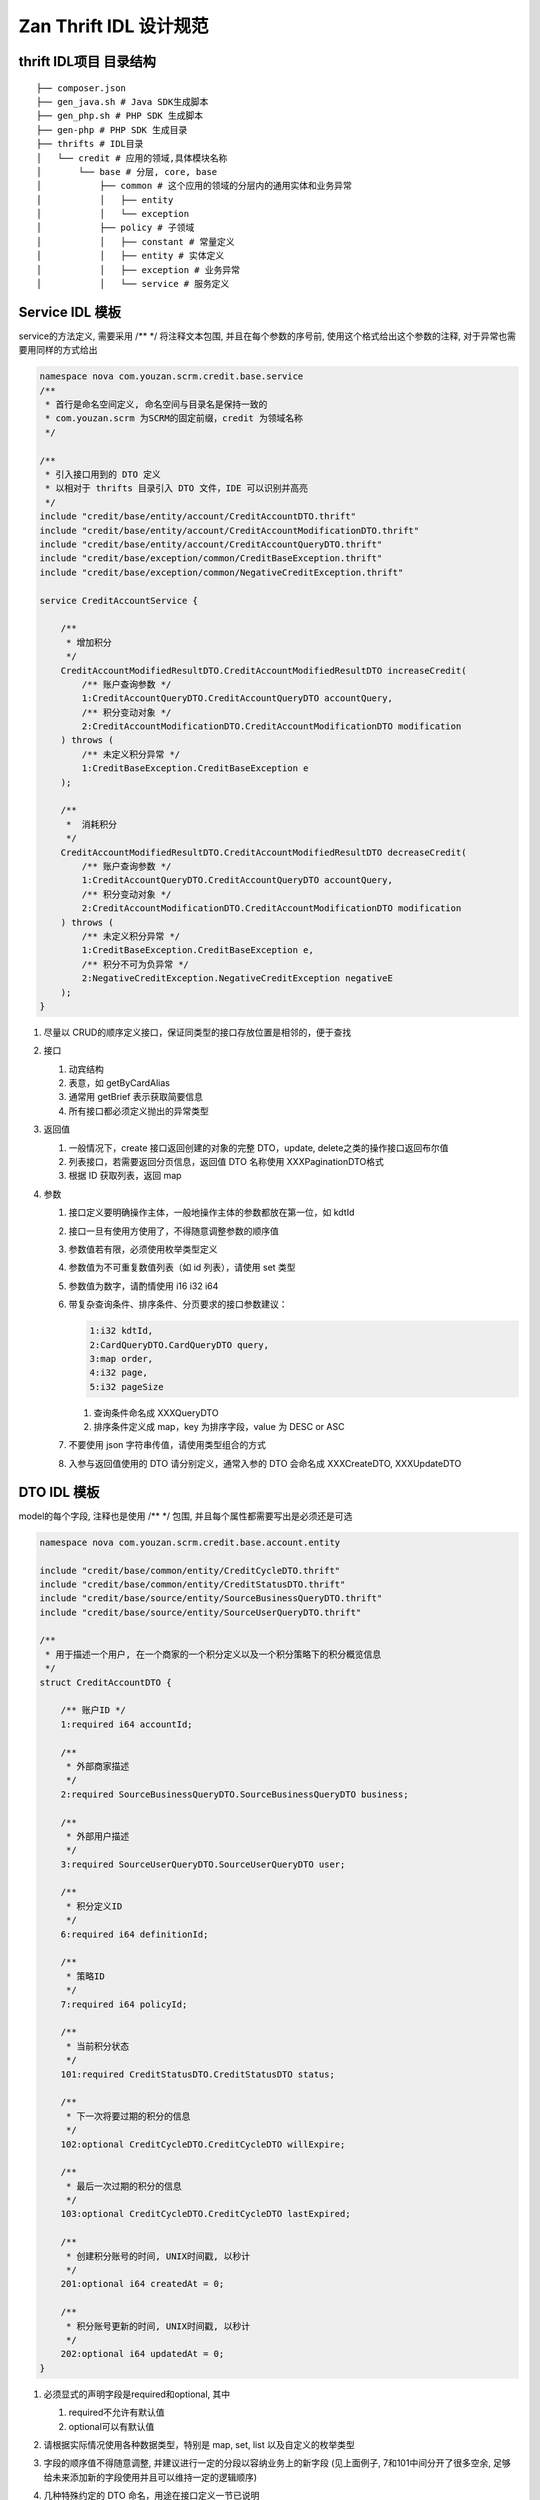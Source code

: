 Zan Thrift IDL 设计规范 
=========================

thrift IDL项目 目录结构
-----------------------

::

    ├── composer.json
    ├── gen_java.sh # Java SDK生成脚本
    ├── gen_php.sh # PHP SDK 生成脚本
    ├── gen-php # PHP SDK 生成目录
    ├── thrifts # IDL目录
    │   └── credit # 应用的领域,具体模块名称
    │       └── base # 分层, core, base
    │           ├── common # 这个应用的领域的分层内的通用实体和业务异常
    │           │   ├── entity
    │           │   └── exception
    │           ├── policy # 子领域
    │           │   ├── constant # 常量定义
    │           │   ├── entity # 实体定义
    │           │   ├── exception # 业务异常
    │           │   └── service # 服务定义

Service IDL 模板
----------------

service的方法定义, 需要采用 /\*\* \*/ 将注释文本包围,
并且在每个参数的序号前, 使用这个格式给出这个参数的注释,
对于异常也需要用同样的方式给出

.. code:: thrift

    namespace nova com.youzan.scrm.credit.base.service
    /**
     * 首行是命名空间定义, 命名空间与目录名是保持一致的
     * com.youzan.scrm 为SCRM的固定前缀，credit 为领域名称
     */

    /**
     * 引入接口用到的 DTO 定义
     * 以相对于 thrifts 目录引入 DTO 文件，IDE 可以识别并高亮
     */
    include "credit/base/entity/account/CreditAccountDTO.thrift"
    include "credit/base/entity/account/CreditAccountModificationDTO.thrift"
    include "credit/base/entity/account/CreditAccountQueryDTO.thrift"
    include "credit/base/exception/common/CreditBaseException.thrift"
    include "credit/base/exception/common/NegativeCreditException.thrift"

    service CreditAccountService {

        /**
         * 增加积分
         */
        CreditAccountModifiedResultDTO.CreditAccountModifiedResultDTO increaseCredit(
            /** 账户查询参数 */
            1:CreditAccountQueryDTO.CreditAccountQueryDTO accountQuery,
            /** 积分变动对象 */
            2:CreditAccountModificationDTO.CreditAccountModificationDTO modification
        ) throws (
            /** 未定义积分异常 */
            1:CreditBaseException.CreditBaseException e
        );

        /**
         *  消耗积分
         */
        CreditAccountModifiedResultDTO.CreditAccountModifiedResultDTO decreaseCredit(
            /** 账户查询参数 */
            1:CreditAccountQueryDTO.CreditAccountQueryDTO accountQuery,
            /** 积分变动对象 */
            2:CreditAccountModificationDTO.CreditAccountModificationDTO modification
        ) throws (
            /** 未定义积分异常 */
            1:CreditBaseException.CreditBaseException e,
            /** 积分不可为负异常 */
            2:NegativeCreditException.NegativeCreditException negativeE
        );
    }

1. 尽量以 CRUD的顺序定义接口，保证同类型的接口存放位置是相邻的，便于查找

2. 接口

   1. 动宾结构
   2. 表意，如 getByCardAlias
   3. 通常用 getBrief 表示获取简要信息
   4. 所有接口都必须定义抛出的异常类型

3. 返回值

   1. 一般情况下，create 接口返回创建的对象的完整 DTO，update, delete之类的操作接口返回布尔值
   2. 列表接口，若需要返回分页信息，返回值 DTO 名称使用 XXXPaginationDTO格式
   3. 根据 ID 获取列表，返回 map

4. 参数

   1. 接口定义要明确操作主体，一般地操作主体的参数都放在第一位，如 kdtId
   2. 接口一旦有使用方使用了，不得随意调整参数的顺序值
   3. 参数值若有限，必须使用枚举类型定义
   4. 参数值为不可重复数值列表（如 id 列表），请使用 set 类型
   5. 参数值为数字，请酌情使用 i16 i32 i64
   6. 带复杂查询条件、排序条件、分页要求的接口参数建议：
      
      .. code:: thrift

        1:i32 kdtId,
        2:CardQueryDTO.CardQueryDTO query, 
        3:map order, 
        4:i32 page,
        5:i32 pageSize

      1. 查询条件命名成 XXXQueryDTO
      2. 排序条件定义成 map，key 为排序字段，value 为 DESC or ASC

   7. 不要使用 json 字符串传值，请使用类型组合的方式
   8. 入参与返回值使用的 DTO 请分别定义，通常入参的 DTO 会命名成
      XXXCreateDTO, XXXUpdateDTO

DTO IDL 模板
------------

model的每个字段, 注释也是使用 /\*\* \*/ 包围,
并且每个属性都需要写出是必须还是可选

.. code:: thrift

    namespace nova com.youzan.scrm.credit.base.account.entity

    include "credit/base/common/entity/CreditCycleDTO.thrift"
    include "credit/base/common/entity/CreditStatusDTO.thrift"
    include "credit/base/source/entity/SourceBusinessQueryDTO.thrift"
    include "credit/base/source/entity/SourceUserQueryDTO.thrift"

    /**
     * 用于描述一个用户, 在一个商家的一个积分定义以及一个积分策略下的积分概览信息
     */
    struct CreditAccountDTO {

        /** 账户ID */
        1:required i64 accountId;

        /**
         * 外部商家描述
         */
        2:required SourceBusinessQueryDTO.SourceBusinessQueryDTO business;

        /**
         * 外部用户描述
         */
        3:required SourceUserQueryDTO.SourceUserQueryDTO user;

        /**
         * 积分定义ID
         */
        6:required i64 definitionId;

        /**
         * 策略ID
         */
        7:required i64 policyId;

        /**
         * 当前积分状态
         */
        101:required CreditStatusDTO.CreditStatusDTO status;

        /**
         * 下一次将要过期的积分的信息
         */
        102:optional CreditCycleDTO.CreditCycleDTO willExpire;

        /**
         * 最后一次过期的积分的信息
         */
        103:optional CreditCycleDTO.CreditCycleDTO lastExpired;

        /**
         * 创建积分账号的时间, UNIX时间戳, 以秒计
         */
        201:optional i64 createdAt = 0;

        /**
         * 积分账号更新的时间, UNIX时间戳, 以秒计
         */
        202:optional i64 updatedAt = 0;
    }

1. 必须显式的声明字段是required和optional, 其中

   1. required不允许有默认值
   2. optional可以有默认值

2. 请根据实际情况使用各种数据类型，特别是 map, set, list
   以及自定义的枚举类型
3. 字段的顺序值不得随意调整, 并建议进行一定的分段以容纳业务上的新字段
   (见上面例子, 7和101中间分开了很多空余,
   足够给未来添加新的字段使用并且可以维持一定的逻辑顺序)
4. 几种特殊约定的 DTO 命名，用途在接口定义一节已说明

   1. XXXCreateDTO

      1. 不会包含 kdtId, uid 等主体参数

   2. XXXUpdateDTO

      1. 必须包含 kdtId, uid 等主体参数

   3. XXXQueryDTO
   4. XXXListItemDTO
   5. XXXPaginationDTO

.. code:: thrift

    struct XXXPaginationDTO {
        1:i64 total;
        2:i32 page;
        3:i32 pageSize;
        4:list<XXXListItemDTO.XXXListItemDTO> items;
    }

Exception IDL 模板
------------------

Exception没必要带上对于属性的注释,
但是强制要求message和code两个属性直接给出默认值

.. code:: thrift

    namespace nova com.youzan.scrm.credit.base.exception.common

    exception NegativeCreditException {

        1:optional string message = '积分不能为负'

        2:optional i32 code = 140000000

    }
